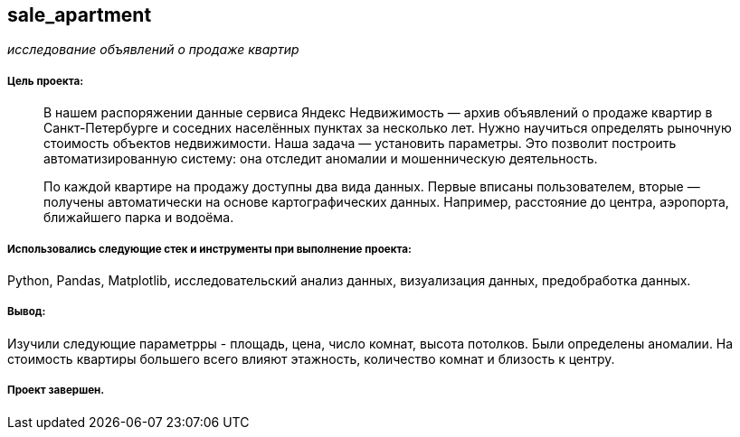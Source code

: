 == sale_apartment
:hardbreaks-option:

_исследование объявлений о продаже квартир_

===== Цель проекта:

> В нашем распоряжении данные сервиса Яндекс Недвижимость — архив объявлений о продаже квартир в Санкт-Петербурге и соседних населённых пунктах за несколько лет. Нужно научиться определять рыночную стоимость объектов недвижимости. Наша задача — установить параметры. Это позволит построить автоматизированную систему: она отследит аномалии и мошенническую деятельность.
>
> По каждой квартире на продажу доступны два вида данных. Первые вписаны пользователем, вторые — получены автоматически на основе картографических данных. Например, расстояние до центра, аэропорта, ближайшего парка и водоёма.

===== Использовались следующие стек и инструменты при выполнение проекта:
Python, Pandas, Matplotlib, исследовательский анализ данных, визуализация данных, предобработка данных.

===== Вывод:

Изучили следующие параметрры - площадь, цена, число комнат, высота потолков. Были определены аномалии. На стоимость квартиры большего всего влияют этажность, количество комнат и близость к центру.

===== Проект завершен.
